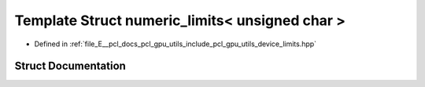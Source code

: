 .. _exhale_struct_structpcl_1_1device_1_1numeric__limits_3_01unsigned_01char_01_4:

Template Struct numeric_limits< unsigned char >
===============================================

- Defined in :ref:`file_E__pcl_docs_pcl_gpu_utils_include_pcl_gpu_utils_device_limits.hpp`


Struct Documentation
--------------------


.. doxygenstruct:: pcl::device::numeric_limits< unsigned char >
   :members:
   :protected-members:
   :undoc-members: